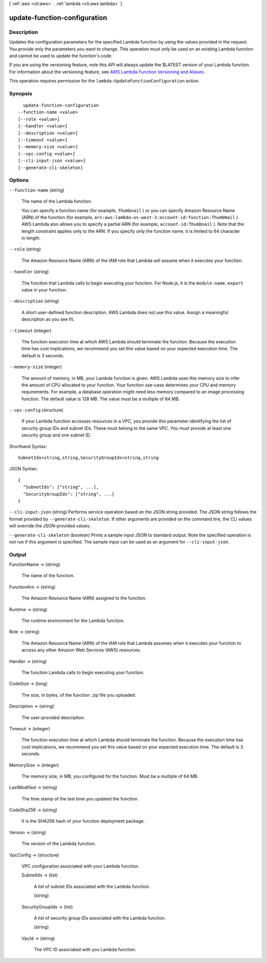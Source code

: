 [ :ref:`aws <cli:aws>` . :ref:`lambda <cli:aws lambda>` ]

.. _cli:aws lambda update-function-configuration:


*****************************
update-function-configuration
*****************************



===========
Description
===========



Updates the configuration parameters for the specified Lambda function by using the values provided in the request. You provide only the parameters you want to change. This operation must only be used on an existing Lambda function and cannot be used to update the function's code. 

 

If you are using the versioning feature, note this API will always update the $LATEST version of your Lambda function. For information about the versioning feature, see `AWS Lambda Function Versioning and Aliases`_ . 

 

This operation requires permission for the ``lambda:UpdateFunctionConfiguration`` action.



========
Synopsis
========

::

    update-function-configuration
  --function-name <value>
  [--role <value>]
  [--handler <value>]
  [--description <value>]
  [--timeout <value>]
  [--memory-size <value>]
  [--vpc-config <value>]
  [--cli-input-json <value>]
  [--generate-cli-skeleton]




=======
Options
=======

``--function-name`` (string)


  The name of the Lambda function.

   

  You can specify a function name (for example, ``Thumbnail`` ) or you can specify Amazon Resource Name (ARN) of the function (for example, ``arn:aws:lambda:us-west-2:account-id:function:ThumbNail`` ). AWS Lambda also allows you to specify a partial ARN (for example, ``account-id:Thumbnail`` ). Note that the length constraint applies only to the ARN. If you specify only the function name, it is limited to 64 character in length. 

  

``--role`` (string)


  The Amazon Resource Name (ARN) of the IAM role that Lambda will assume when it executes your function. 

  

``--handler`` (string)


  The function that Lambda calls to begin executing your function. For Node.js, it is the ``module-name.export`` value in your function. 

  

``--description`` (string)


  A short user-defined function description. AWS Lambda does not use this value. Assign a meaningful description as you see fit.

  

``--timeout`` (integer)


  The function execution time at which AWS Lambda should terminate the function. Because the execution time has cost implications, we recommend you set this value based on your expected execution time. The default is 3 seconds. 

  

``--memory-size`` (integer)


  The amount of memory, in MB, your Lambda function is given. AWS Lambda uses this memory size to infer the amount of CPU allocated to your function. Your function use-case determines your CPU and memory requirements. For example, a database operation might need less memory compared to an image processing function. The default value is 128 MB. The value must be a multiple of 64 MB.

  

``--vpc-config`` (structure)


  If your Lambda function accesses resources in a VPC, you provide this parameter identifying the list of security group IDs and subnet IDs. These must belong to the same VPC. You must provide at least one security group and one subnet ID.

  



Shorthand Syntax::

    SubnetIds=string,string,SecurityGroupIds=string,string




JSON Syntax::

  {
    "SubnetIds": ["string", ...],
    "SecurityGroupIds": ["string", ...]
  }



``--cli-input-json`` (string)
Performs service operation based on the JSON string provided. The JSON string follows the format provided by ``--generate-cli-skeleton``. If other arguments are provided on the command line, the CLI values will override the JSON-provided values.

``--generate-cli-skeleton`` (boolean)
Prints a sample input JSON to standard output. Note the specified operation is not run if this argument is specified. The sample input can be used as an argument for ``--cli-input-json``.



======
Output
======

FunctionName -> (string)

  

  The name of the function.

  

  

FunctionArn -> (string)

  

  The Amazon Resource Name (ARN) assigned to the function.

  

  

Runtime -> (string)

  

  The runtime environment for the Lambda function.

  

  

Role -> (string)

  

  The Amazon Resource Name (ARN) of the IAM role that Lambda assumes when it executes your function to access any other Amazon Web Services (AWS) resources. 

  

  

Handler -> (string)

  

  The function Lambda calls to begin executing your function.

  

  

CodeSize -> (long)

  

  The size, in bytes, of the function .zip file you uploaded.

  

  

Description -> (string)

  

  The user-provided description.

  

  

Timeout -> (integer)

  

  The function execution time at which Lambda should terminate the function. Because the execution time has cost implications, we recommend you set this value based on your expected execution time. The default is 3 seconds. 

  

  

MemorySize -> (integer)

  

  The memory size, in MB, you configured for the function. Must be a multiple of 64 MB.

  

  

LastModified -> (string)

  

  The time stamp of the last time you updated the function.

  

  

CodeSha256 -> (string)

  

  It is the SHA256 hash of your function deployment package.

  

  

Version -> (string)

  

  The version of the Lambda function.

  

  

VpcConfig -> (structure)

  

  VPC configuration associated with your Lambda function.

  

  SubnetIds -> (list)

    

    A list of subnet IDs associated with the Lambda function.

    

    (string)

      

      

    

  SecurityGroupIds -> (list)

    

    A list of security group IDs associated with the Lambda function.

    

    (string)

      

      

    

  VpcId -> (string)

    

    The VPC ID associated with you Lambda function.

    

    

  



.. _AWS Lambda Function Versioning and Aliases: http://docs.aws.amazon.com/lambda/latest/dg/versioning-aliases.html
